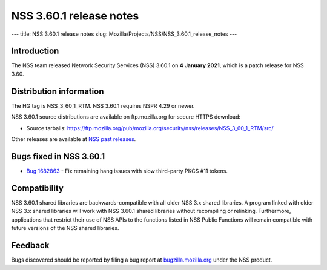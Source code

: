 ========================
NSS 3.60.1 release notes
========================
--- title: NSS 3.60.1 release notes slug:
Mozilla/Projects/NSS/NSS_3.60.1_release_notes ---

.. _Introduction:

Introduction
------------

The NSS team released Network Security Services (NSS) 3.60.1 on **4
January 2021**, which is a patch release for NSS 3.60.

.. _Distribution_information:

Distribution information
------------------------

The HG tag is NSS_3_60_1_RTM. NSS 3.60.1 requires NSPR 4.29 or newer.

NSS 3.60.1 source distributions are available on ftp.mozilla.org for
secure HTTPS download:

-  Source tarballs:
   https://ftp.mozilla.org/pub/mozilla.org/security/nss/releases/NSS_3_60_1_RTM/src/

Other releases are available at `NSS past
releases </en-US/docs/Mozilla/Projects/NSS/NSS_Releases#past_releases>`__.

.. _Bugs_fixed_in_NSS_3.60.1:

Bugs fixed in NSS 3.60.1
------------------------

-  `Bug
   1682863 <https://bugzilla.mozilla.org/show_bug.cgi?id=1682863>`__ -
   Fix remaining hang issues with slow third-party PKCS #11 tokens.

.. _Compatibility:

Compatibility
-------------

NSS 3.60.1 shared libraries are backwards-compatible with all older NSS
3.x shared libraries. A program linked with older NSS 3.x shared
libraries will work with NSS 3.60.1 shared libraries without recompiling
or relinking. Furthermore, applications that restrict their use of NSS
APIs to the functions listed in NSS Public Functions will remain
compatible with future versions of the NSS shared libraries.

.. _Feedback:

Feedback
--------

Bugs discovered should be reported by filing a bug report at
`bugzilla.mozilla.org <https://bugzilla.mozilla.org/enter_bug.cgi?product=NSS>`__
under the NSS product.
